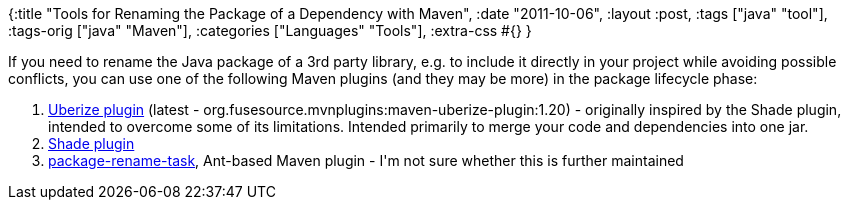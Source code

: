 {:title "Tools for Renaming the Package of a Dependency with Maven",
 :date "2011-10-06",
 :layout :post,
 :tags ["java" "tool"],
 :tags-orig ["java" "Maven"],
 :categories ["Languages" "Tools"],
 :extra-css #{}
}

++++
If you need to rename the Java package of a 3rd party library, e.g. to include it directly in your project while avoiding possible conflicts, you can use one of the following Maven plugins (and they may be more) in the package lifecycle phase:
<ol>
	<li><a href="https://mvnplugins.fusesource.org/maven/1.14-SNAPSHOT/maven-uberize-plugin/index.html">Uberize plugin</a> (latest - org.fusesource.mvnplugins:maven-uberize-plugin:1.20) - originally inspired by the Shade plugin, intended to overcome some of its limitations. Intended primarily to merge your code and dependencies into one jar.</li>
	<li><a href="https://maven.apache.org/plugins/maven-shade-plugin/">Shade plugin</a></li>
	<li><a href="https://java.net/projects/package-rename-task">package-rename-task</a>, Ant-based Maven plugin - I'm not sure whether this is further maintained</li>
</ol>
++++
